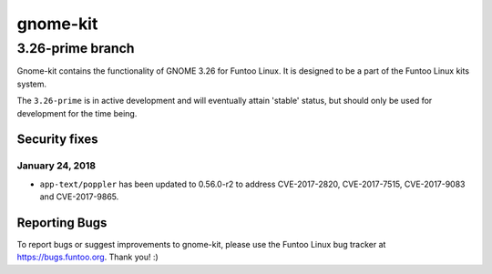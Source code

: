 ===========================
gnome-kit
===========================
3.26-prime branch
---------------------------

Gnome-kit contains the functionality of GNOME 3.26 for Funtoo Linux. It is designed to be a part of the Funtoo Linux
kits system.

The ``3.26-prime`` is in active development and will eventually attain 'stable' status, but should only be used for
development for the time being.

---------------
Security fixes
---------------

January 24, 2018
~~~~~~~~~~~~~~~~

- ``app-text/poppler`` has been updated to 0.56.0-r2 to address CVE-2017-2820, CVE-2017-7515, CVE-2017-9083 and CVE-2017-9865.

---------------
Reporting Bugs
---------------

To report bugs or suggest improvements to gnome-kit, please use the Funtoo Linux bug tracker at https://bugs.funtoo.org.
Thank you! :)
